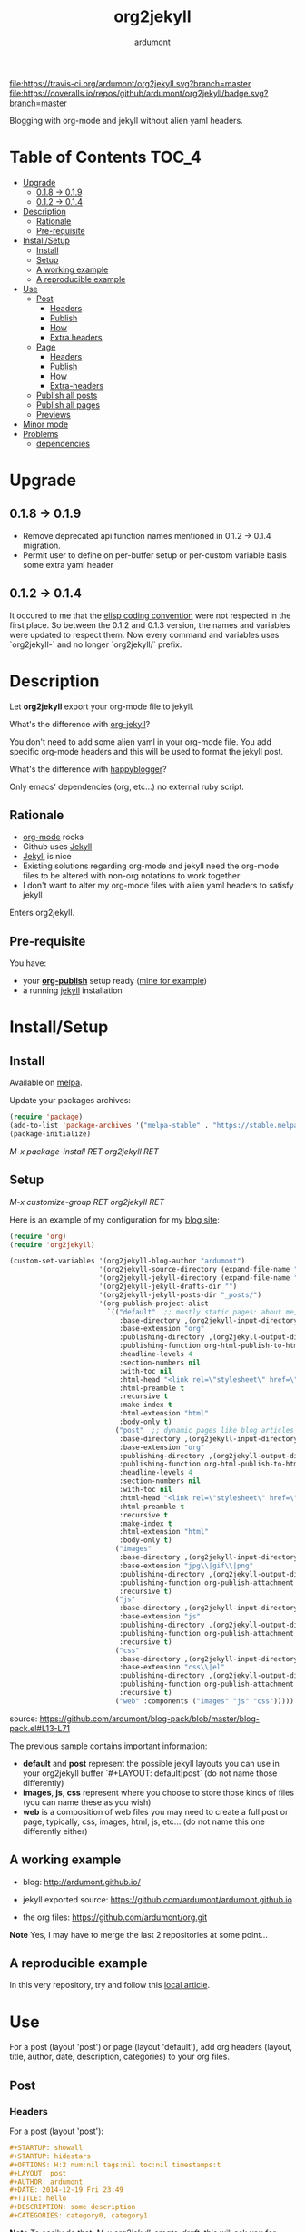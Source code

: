 #+title: org2jekyll
#+author: ardumont

[[https://travis-ci.org/ardumont/org2jekyll][file:https://travis-ci.org/ardumont/org2jekyll.svg?branch=master]]
[[https://coveralls.io/github/ardumont/org2jekyll?branch=master][file:https://coveralls.io/repos/github/ardumont/org2jekyll/badge.svg?branch=master]]
[[https://melpa.org/#/org2jekyll][file:https://melpa.org/packages/org2jekyll-badge.svg]]
[[https://stable.melpa.org/#/org2jekyll][file:https://stable.melpa.org/packages/org2jekyll-badge.svg]]
[[https://www.gnu.org/licenses/gpl-2.0.txt][file:https://img.shields.io/:license-GPLv2-blue.svg]]

Blogging with org-mode and jekyll without alien yaml headers.

* Table of Contents                                                     :TOC_4:
- [[#upgrade][Upgrade]]
  - [[#018---019][0.1.8 -> 0.1.9]]
  - [[#012---014][0.1.2 -> 0.1.4]]
- [[#description][Description]]
  - [[#rationale][Rationale]]
  - [[#pre-requisite][Pre-requisite]]
- [[#installsetup][Install/Setup]]
  - [[#install][Install]]
  - [[#setup][Setup]]
  - [[#a-working-example][A working example]]
  - [[#a-reproducible-example][A reproducible example]]
- [[#use][Use]]
  - [[#post][Post]]
    - [[#headers][Headers]]
    - [[#publish][Publish]]
    - [[#how][How]]
    - [[#extra-headers][Extra headers]]
  - [[#page][Page]]
    - [[#headers-1][Headers]]
    - [[#publish-1][Publish]]
    - [[#how-1][How]]
    - [[#extra-headers-1][Extra-headers]]
  - [[#publish-all-posts][Publish all posts]]
  - [[#publish-all-pages][Publish all pages]]
  - [[#previews][Previews]]
- [[#minor-mode][Minor mode]]
- [[#problems][Problems]]
  - [[#dependencies][dependencies]]

* Upgrade

** 0.1.8 -> 0.1.9
- Remove deprecated api function names mentioned in 0.1.2 -> 0.1.4 migration.
- Permit user to define on per-buffer setup or per-custom variable basis some
  extra yaml header

** 0.1.2 -> 0.1.4

It occured to me that the [[https://www.gnu.org/software/emacs/manual/html_node/elisp/Coding-Conventions.html][elisp coding convention]] were not respected in the
first place. So between the 0.1.2 and 0.1.3 version, the names and variables
were updated to respect them. Now every command and variables uses
`org2jekyll-` and no longer `org2jekyll/` prefix.

* Description

Let *org2jekyll* export your org-mode file to jekyll.

What's the difference with [[https://github.com/juanre/org-jekyll][org-jekyll]]?

You don't need to add some alien yaml in your org-mode file.
You add specific org-mode headers and this will be used to format the jekyll post.

What's the difference with [[https://github.com/bmaland/happyblogger][happyblogger]]?

Only emacs' dependencies (org, etc...) no external ruby script.

** Rationale

- [[http://orgmode.org/][org-mode]] rocks
- Github uses [[http://jekyllrb.com/][Jekyll]]
- [[http://jekyllrb.com/][Jekyll]] is nice
- Existing solutions regarding org-mode and jekyll need the org-mode files to
  be altered with non-org notations to work together
- I don't want to alter my org-mode files with alien yaml headers to satisfy
  jekyll

Enters org2jekyll.

** Pre-requisite

You have:
- your [[http://orgmode.org/worg/org-tutorials/org-publish-html-tutorial.html][*org-publish*]] setup ready ([[https://github.com/ardumont/blog-pack/blob/master/blog-pack.el#L13-L71][mine for example]])
- a running [[http://github.com/mojombo/jekyll][jekyll]] installation

* Install/Setup

** Install

Available on [[http://melpa.org/#/getting-started][melpa]].

Update your packages archives:

#+begin_src emacs-lisp
(require 'package)
(add-to-list 'package-archives '("melpa-stable" . "https://stable.melpa.org/packages/") t)
(package-initialize)
#+end_src

/M-x package-install RET org2jekyll RET/

** Setup

/M-x customize-group RET org2jekyll RET/

Here is an example of my configuration for my [[http://ardumont.github.io/][blog site]]:
#+begin_src emacs-lisp
(require 'org)
(require 'org2jekyll)

(custom-set-variables '(org2jekyll-blog-author "ardumont")
                      '(org2jekyll-source-directory (expand-file-name "~/org/"))
                      '(org2jekyll-jekyll-directory (expand-file-name "~/public_html/"))
                      '(org2jekyll-jekyll-drafts-dir "")
                      '(org2jekyll-jekyll-posts-dir "_posts/")
                      '(org-publish-project-alist
                        `(("default"  ;; mostly static pages: about me, about, etc...
                           :base-directory ,(org2jekyll-input-directory)
                           :base-extension "org"
                           :publishing-directory ,(org2jekyll-output-directory)
                           :publishing-function org-html-publish-to-html
                           :headline-levels 4
                           :section-numbers nil
                           :with-toc nil
                           :html-head "<link rel=\"stylesheet\" href=\"./css/style.css\" type=\"text/css\"/>"
                           :html-preamble t
                           :recursive t
                           :make-index t
                           :html-extension "html"
                           :body-only t)
                          ("post"  ;; dynamic pages like blog articles
                           :base-directory ,(org2jekyll-input-directory)
                           :base-extension "org"
                           :publishing-directory ,(org2jekyll-output-directory org2jekyll-jekyll-posts-dir)
                           :publishing-function org-html-publish-to-html
                           :headline-levels 4
                           :section-numbers nil
                           :with-toc nil
                           :html-head "<link rel=\"stylesheet\" href=\"./css/style.css\" type=\"text/css\"/>"
                           :html-preamble t
                           :recursive t
                           :make-index t
                           :html-extension "html"
                           :body-only t)
                          ("images"
                           :base-directory ,(org2jekyll-input-directory "img")
                           :base-extension "jpg\\|gif\\|png"
                           :publishing-directory ,(org2jekyll-output-directory "img")
                           :publishing-function org-publish-attachment
                           :recursive t)
                          ("js"
                           :base-directory ,(org2jekyll-input-directory "js")
                           :base-extension "js"
                           :publishing-directory ,(org2jekyll-output-directory "js")
                           :publishing-function org-publish-attachment
                           :recursive t)
                          ("css"
                           :base-directory ,(org2jekyll-input-directory "css")
                           :base-extension "css\\|el"
                           :publishing-directory ,(org2jekyll-output-directory "css")
                           :publishing-function org-publish-attachment
                           :recursive t)
                          ("web" :components ("images" "js" "css")))))
#+end_src
source: https://github.com/ardumont/blog-pack/blob/master/blog-pack.el#L13-L71

The previous sample contains important information:
- *default* and *post* represent the possible jekyll layouts you can use in your org2jekyll buffer `#+LAYOUT: default|post` (do not name those differently)
- *images*, *js*, *css* represent where you choose to store those kinds of files (you can name these as you wish)
- *web* is a composition of web files you may need to create a full post or page, typically, css, images, html, js, etc... (do not name this one differently either)

** A working example

- blog: [[http://ardumont.github.io/]]

- jekyll exported source: https://github.com/ardumont/ardumont.github.io

- the org files: https://github.com/ardumont/org.git

*Note* Yes, I may have to merge the last 2 repositories at some point...

** A reproducible example

In this very repository, try and follow this [[https://github.com/ardumont/org2jekyll/testing-blog/org/blogging-with-org2jekyll.org][local article]].

* Use

For a post (layout 'post') or page (layout 'default'), add org headers (layout, title, author, date, description, categories) to your org files.

** Post

*** Headers

For a post (layout 'post'):
#+begin_src org
#+STARTUP: showall
#+STARTUP: hidestars
#+OPTIONS: H:2 num:nil tags:nil toc:nil timestamps:t
#+LAYOUT: post
#+AUTHOR: ardumont
#+DATE: 2014-12-19 Fri 23:49
#+TITLE: hello
#+DESCRIPTION: some description
#+CATEGORIES: category0, category1
#+end_src

*Note* To easily do that, /M-x org2jekyll-create-draft/, this will ask you for
everything needed and create a file with such metadata.

*** Publish

Now write your article in org-mode.

When ready, /M-x org2jekyll-publish/ to publish it.

This will be published as post article.

*** How

- The *#+LAYOUT* entry refers to the *post* entry in
  *org-publish-project-alist*.

- This will create another temporary org-mode file based on the current one
  with the right naming convention, transform the org headers into yaml,
  publish to the jekyll directory (according to your org-publish setup) and
  delete the temporary file.

*** Extra headers

As in issue https://github.com/ardumont/org2jekyll/issues/36, you
could [[http://jekyllrb.com/docs/frontmatter/#predefined-global-variables][need to add some extra jekyll headers]].

Simply add them as org properties (thanks [[https://github.com/halcyon][@halcyon]] for his work on [[https://github.com/ardumont/org2jekyll/pull/41][#41]]).

For example, adding those properties in the org file:
#+BEGIN_SRC org
#+THEME: blah
#+PLUGIN: lightense
#+SCHEME-HOVER: "#ff00b4"
#+END_SRC

Then publishing, will generate:
#+BEGIN_SRC yaml
---
...
theme: blah
plugin: lightense
scheme-hover: "#ff00b4"
---
#+END_SRC

** Page

*** Headers

For a page (layout 'default').

#+begin_src org
#+STARTUP: showall
#+STARTUP: hidestars
#+OPTIONS: H:2 num:nil tags:nil toc:nil timestamps:t
#+LAYOUT: default
#+AUTHOR: ardumont
#+DATE: 2014-12-19 Fri 23:49
#+TITLE: hello
#+DESCRIPTION: some description
#+CATEGORIES: some-category
#+end_src

*Note* To easily do that, /M-x org2jekyll-create-draft/, this will ask you for
everything needed and create a file with such metadata.

Now create your article and publish it when ready /M-x org2jekyll-publish/.

*** Publish

Write your page.
When ready, /M-x org2jekyll-publish/ to publish it.

*** How

- The *#+LAYOUT* entry refers to the *default* entry in
  *org-publish-project-alist*.
- This will update the current org-mode with the necessary yaml and publish to
  the jekyll directory (according to your org-publish setup), then revert back
  to your normal org-mode file.

*** Extra-headers

cf. [[#extra-headers][post extra-headers]]

** Publish all posts

/M-x org2jekyll-publish-posts/

Depending on your org-publish configuration and org2jekyll, this will compile
the list of org-mode posts (*#+LAYOUT* with 'post' value) and publish them.

** Publish all pages

/M-x org2jekyll-publish-pages/

Depending on your org-publish configuration and org2jekyll, this will compile
the list of org-mode pages (*#+LAYOUT* with 'default value) and publish them.

** Previews

You can keep an org file in your blog directory without publishing it, by writing it as a plain org file without the org2jekyll headers. Once you're ready
to publish it as a post or an article, add the appropriate metadata headers and org2jekyll will now publish the file.

* Minor mode

org2jekyll provides you a minor mode with the following default binding:
#+begin_src emacs-lisp
(setq org2jekyll-mode-map
      (let ((map (make-sparse-keymap)))
        (define-key map (kbd "C-c . n") 'org2jekyll-create-draft)
        (define-key map (kbd "C-c . p") 'org2jekyll-publish-post)
        (define-key map (kbd "C-c . P") 'org2jekyll-publish-posts)
        (define-key map (kbd "C-c . l") 'org2jekyll-list-posts)
        (define-key map (kbd "C-c . d") 'org2jekyll-list-drafts)
        map))
#+end_src

*Note* [[https://www.gnu.org/software/emacs/manual/html_node/elisp/Key-Binding-Conventions.html#Key-Binding-Conventions][Respecting the default minor mode convention for binding]]

To (de)activate this in an org file: /M-x org2jekyll-mode/

As usual, you can use emacs' power to setup your own bindings.

* Problems

** dependencies

As a note, org2jekyll [[https://github.com/ardumont/org2jekyll/blob/master/org2jekyll.el#L8][declares its dependencies]] but it's possible that
some are not fully respected. And then problem [[#43][may arise]].  So if you
found out a problem about it, feel free to open an issue mentioning
the version of the library you are using.
